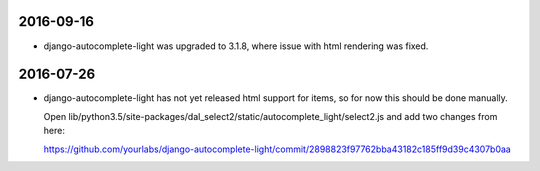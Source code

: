 2016-09-16
==========

- django-autocomplete-light was upgraded to 3.1.8, where issue with html
  rendering was fixed.


2016-07-26
==========

- django-autocomplete-light has not yet released html support for items, so for
  now this should be done manually.

  Open
  lib/python3.5/site-packages/dal_select2/static/autocomplete_light/select2.js
  and add two changes from here:

  https://github.com/yourlabs/django-autocomplete-light/commit/2898823f97762bba43182c185ff9d39c4307b0aa
